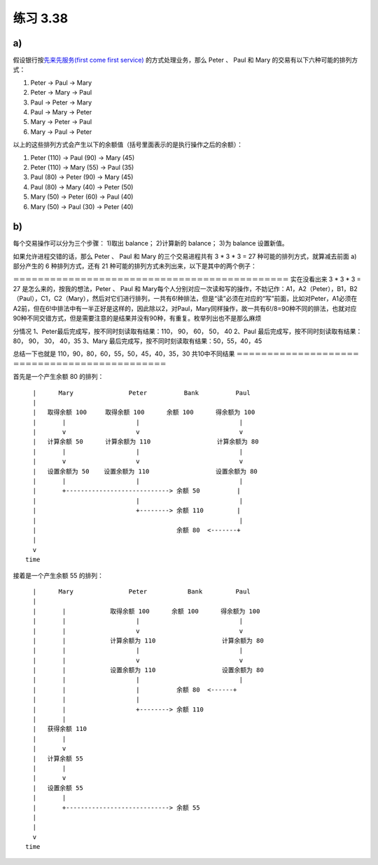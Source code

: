 练习 3.38
============

a)
--------

假设银行按\ `先来先服务(first come first service) <http://en.wikipedia.org/wiki/First-come,_first-served>`_ 的方式处理业务，那么 Peter 、 Paul 和 Mary 的交易有以下六种可能的排列方式：

1. Peter -> Paul -> Mary

2. Peter -> Mary -> Paul

3. Paul -> Peter -> Mary

4. Paul -> Mary -> Peter

5. Mary -> Peter -> Paul

6. Mary -> Paul -> Peter

以上的这些排列方式会产生以下的余额值（括号里面表示的是执行操作之后的余额）：

1. Peter (110) -> Paul (90) -> Mary (45)

2. Peter (110) -> Mary (55) -> Paul (35)

3. Paul (80) -> Peter (90) -> Mary (45)

4. Paul (80) -> Mary (40) -> Peter (50)

5. Mary (50) -> Peter (60) -> Paul (40)

6. Mary (50) -> Paul (30) -> Peter (40)


b)
--------

每个交易操作可以分为三个步骤： 1)取出 balance； 2)计算新的 balance； 3)为 balance 设置新值。

如果允许进程交错的话，那么 Peter 、 Paul 和 Mary 的三个交易进程共有 3 * 3 * 3 = 27 种可能的排列方式，就算减去前面 a) 部分产生的 6 种排列方式，还有 21 种可能的排列方式未列出来，以下是其中的两个例子：

＝＝＝＝＝＝＝＝＝＝＝＝＝＝＝＝＝＝＝＝＝＝＝＝＝＝＝＝＝＝＝＝＝＝＝＝＝＝＝＝＝＝＝＝＝
实在没看出来 3 * 3 * 3 = 27 是怎么来的，按我的想法，Peter 、 Paul 和 Mary每个人分别对应一次读和写的操作，不妨记作：A1，A2（Peter），B1，B2（Paul），C1，C2（Mary），然后对它们进行排列，一共有6!种排法，但是“读”必须在对应的“写”前面，比如对Peter，A1必须在A2前，但在6!中排法中有一半正好是这样的，因此除以2，对Paul，Mary同样操作，故一共有6!/8=90种不同的排法，也就对应90种不同交错方式，但是需要注意的是结果并没有90种，有重复。枚举列出也不是那么麻烦

分情况
1、Peter最后完成写，按不同时刻读取有结果：110， 90， 60， 50， 40
2、Paul 最后完成写，按不同时刻读取有结果：80， 90， 30， 40，35
3、Mary 最后完成写，按不同时刻读取有结果：50，55，40，45

总结一下也就是 110，90，80，60，55，50，45，40，35，30 共10中不同结果
＝＝＝＝＝＝＝＝＝＝＝＝＝＝＝＝＝＝＝＝＝＝＝＝＝＝＝＝＝＝＝＝＝＝＝＝＝＝＝＝＝＝＝＝＝



首先是一个产生余额 80 的排列：

::

        |      Mary               Peter          Bank          Paul
        |
        |   取得余额 100     取得余额 100      余额 100      得余额为 100
        |       |                   |                           |
        |       v                   v                           v
        |   计算余额 50      计算余额为 110                  计算余额为 80
        |       |                   |                           |
        |       v                   v                           v
        |   设置余额为 50    设置余额为 110                  设置余额为 80
        |       |                   |                           |
        |       +----------------------------> 余额 50          |
        |                           |                           |
        |                           +--------> 余额 110         |
        |                                                       |
        |                                      余额 80  <-------+
        |
        v
      time

接着是一个产生余额 55 的排列：

::

        |      Mary               Peter           Bank         Paul
        |
        |       |            取得余额 100      余额 100      得余额为 100
        |       |                   |                           |
        |       |                   v                           v
        |       |            计算余额为 110                  计算余额为 80
        |       |                   |                           |
        |       |                   v                           v
        |       |            设置余额为 110                  设置余额为 80
        |       |                   |                           |
        |       |                   |          余额 80  <------+
        |       |                   |   
        |       |                   +--------> 余额 110
        |       |
        |   获得余额 110
        |       |
        |       v
        |   计算余额 55
        |       |
        |       v
        |   设置余额 55
        |       |
        |       +----------------------------> 余额 55
        |
        |
        v
      time
